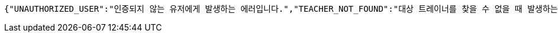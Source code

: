 [source,options="nowrap"]
----
{"UNAUTHORIZED_USER":"인증되지 않는 유저에게 발생하는 에러입니다.","TEACHER_NOT_FOUND":"대상 트레이너를 찾을 수 없을 때 발생하는 에러입니다.","USER_NOT_FOUND":"유저를 찾을 수 없을 때 발생하는 에러입니다.","DUPLICATION_EMAIL":"이메일 중복 시 발생하는 에러입니다.","VALIDATION_FAILED":"유효성 조건을 만족하지 못한 경우 발생하는 에러입니다.","DUPLICATION_RESERVATION":"예약 중복 시 발생하는 에러입니다.","DUPLICATION_NICKNAME":"닉네임 중복 시 발생하는 에러입니다.","RESERVATION_NOT_FOUND":"예약을 찾을 수 없을 때 발생하는 에러입니다.","OK":"요청이 성공하였습니다.","DUPLICATION_MONTH":"월별 데이터 중복 시 발생하는 에러입니다.","NOT_VALID_PARAM":"파라미터가 유효하지 않을 때 발생하는 에러입니다."}
----